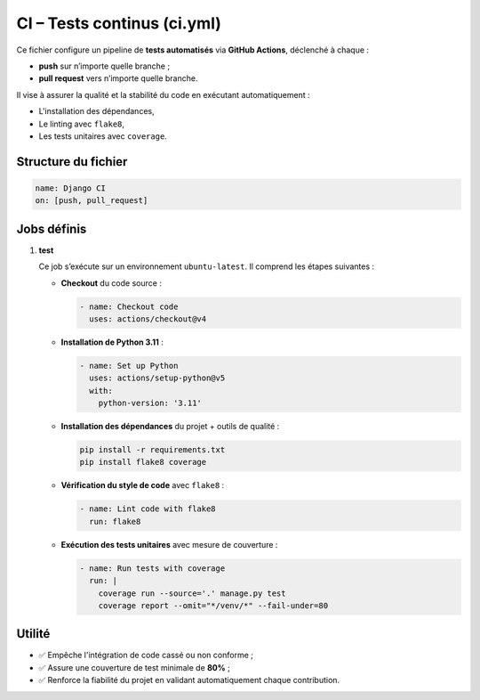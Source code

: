 CI – Tests continus (ci.yml)
============================

Ce fichier configure un pipeline de **tests automatisés** via **GitHub Actions**, déclenché à chaque :

- **push** sur n’importe quelle branche ;
- **pull request** vers n’importe quelle branche.

Il vise à assurer la qualité et la stabilité du code en exécutant automatiquement :

- L'installation des dépendances,
- Le linting avec ``flake8``,
- Les tests unitaires avec ``coverage``.

Structure du fichier
--------------------

.. code-block:: yaml

   name: Django CI
   on: [push, pull_request]

Jobs définis
------------

1. **test**

   Ce job s’exécute sur un environnement ``ubuntu-latest``. Il comprend les étapes suivantes :

   - **Checkout** du code source :
     
     .. code-block:: yaml

        - name: Checkout code
          uses: actions/checkout@v4

   - **Installation de Python 3.11** :

     .. code-block:: yaml

        - name: Set up Python
          uses: actions/setup-python@v5
          with:
            python-version: '3.11'

   - **Installation des dépendances** du projet + outils de qualité :

     .. code-block:: bash

        pip install -r requirements.txt
        pip install flake8 coverage

   - **Vérification du style de code** avec ``flake8`` :

     .. code-block:: yaml

        - name: Lint code with flake8
          run: flake8

   - **Exécution des tests unitaires** avec mesure de couverture :

     .. code-block:: yaml

        - name: Run tests with coverage
          run: |
            coverage run --source='.' manage.py test
            coverage report --omit="*/venv/*" --fail-under=80

Utilité
-------

- ✅ Empêche l'intégration de code cassé ou non conforme ;
- ✅ Assure une couverture de test minimale de **80%** ;
- ✅ Renforce la fiabilité du projet en validant automatiquement chaque contribution.
